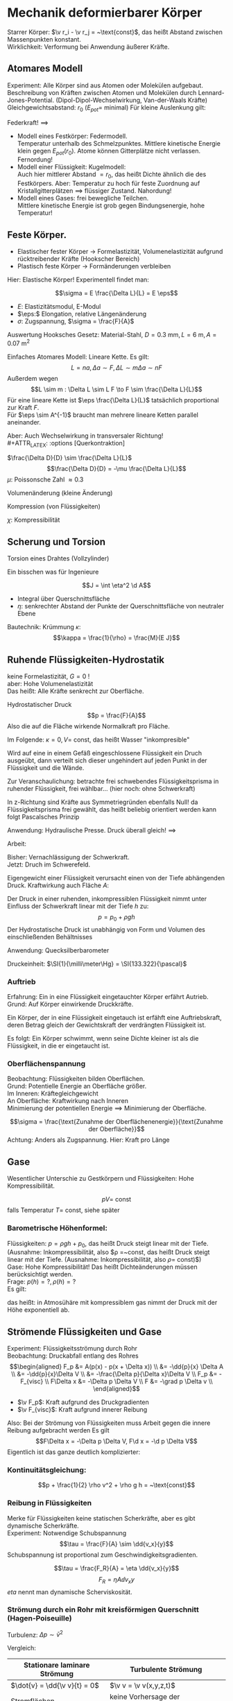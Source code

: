 * Mechanik deformierbarer Körper
  Starrer Körper: $\v r_i - \v r_j = ~\text{const}$, das heißt Abstand zwischen Massenpunkten konstant. \\
  Wirklichkeit: Verformung bei Anwendung äußerer Kräfte.
** Atomares Modell
   Experiment: Alle Körper sind aus Atomen oder Molekülen aufgebaut.
   Beschreibung von Kräften zwischen Atomen und Molekülen durch Lennard-Jones-Potential. (Dipol-Dipol-Wechselwirkung, Van-der-Waals Kräfte) \\
   Gleichgewichtsabstand: $r_0$ ($E_{pot} =$ minimal)
   Für kleine Auslenkung gilt:
   \begin{align*}
   E_{pot} &= \frac{1}{2}k(r - r_0)^2 \\
   F &= -\dd{E_{pot}}{r} = -k(r - r_0) = -k Ar
   \end{align*}
   Federkraft!
   $\implies$
   - Modell eines Festkörper: Federmodell. \\
	 Temperatur unterhalb des Schmelzpunktes. Mittlere kinetische Energie klein gegen $E_{pot}(r_0)$.
	 Atome können Gitterplätze nicht verlassen. Fernordung!
   - Modell einer Flüssigkeit: Kugelmodell: \\
	 Auch hier mittlerer Abstand $= r_0$, das heißt Dichte ähnlich die des Festkörpers.
	 Aber: Temperatur zu hoch für feste Zuordnung auf Kristallgitterplätzen $\implies$ flüssiger Zustand. Nahordung!
   - Modell eines Gases: frei bewegliche Teilchen. \\
	 Mittlere kinetische Energie ist grob gegen Bindungsenergie, hohe Temperatur!
** Feste Körper.
   - Elastischer fester Körper \rightarrow Formelastizität, Volumenelastizität aufgrund rücktreibender Kräfte (Hookscher Bereich)
   - Plastisch feste Körper \rightarrow Formänderungen verbleiben
   Hier: Elastische Körper!
   Experimentell findet man:
   \begin{align*}
   \Delta f &\sim F \\
   \Delta L &\sim L, \Delta L \sim A^{-1} \\
   \Delta L &\sim L \frac{F}{A} = L r \tag{$r$: Zugspannung}
   \end{align*}
   #+ATTR_LATEX: :options [Hooksches Gesetz:]
   #+begin_defn latex
   \[\sigma = E \frac{\Delta L}{L} = E \eps\]
   - $E:$ Elastizitätsmodul, E-Modul
   - $\eps:$ Elongation, relative Längenänderung
   - $\sigma:$ Zugspannung, $\sigma = \frac{F}{A}$
   #+end_defn
   Auswertung Hooksches Gesetz:
   Material-Stahl, $D = \SI{0.3}{\milli\meter}, L = \SI{6}{\meter}, A = \SI{0.07}{\meter\squared}$
   \begin{align*}
   F &= \SI{1.2}{\kilo\pascal} = \SI{11.8}{\newton}, \Delta L = \SI{5}{\milli\meter}, \eps = \SI{8e-4}{} \rightarrow \sigma = \SI{168.6}{\newton\per\milli\meter\squared} \\
   F &= \SI{2.4}{\kilo\pascal} = \SI{13.5}{\newton}, \Delta L = \SI{10}{\milli\meter}, \eps = \SI{1.7e-3}{} \rightarrow \sigma = \SI{337.2}{\newton\per\milli\meter\squared}
   \implies E&= \frac{\sigma}{\eps} \SI{2e5}{\newton\per\milli\meter\squared} = \SI{200e9}{\newton\per\meter\squared}
   \end{align*}
   Einfaches Atomares Modell: Lineare Kette.
   Es gilt:
   \[L = n a, \Delta a \sim F, \Delta L \sim m \Delta a \sim n F\]
   Außerdem wegen \[L \sim m : \Delta L \sim L F \to F \sim \frac{\Delta L}{L}\]
   Für eine lineare Kette ist $\eps \frac{\Delta L}{L}$ tatsächlich proportional zur Kraft $F$. \\
   Für $\eps \sim A^{-1}$ braucht man mehrere lineare Ketten parallel aneinander.

   Aber: Auch Wechselwirkung in transversaler Richtung! \\
   #+ATTR_LATEX: :options [Querkontraktion]
   #+begin_defn latex
   $\frac{\Delta D}{D} \sim \frac{\Delta L}{L}$
   \[\frac{\Delta D}{D} = -\mu \frac{\Delta L}{L}\]
   $\mu$: Poissonsche Zahl $\approx 0.3$
   #+end_defn

   Volumenänderung (kleine Änderung)
   \begin{align*}
   V &= (\frac{\pi}{4}) D^2 L \\
   \Delta \xi &= \frac{\Delta V}{V} = ? \\
   \xi &= \ln V \\
   &= 2 \ln D + \ln L + ~\text{const} \\
   \Delta \xi &\approx \frac{1}{V} \Delta V \approx 2 \frac{1}{D} \Delta D + \frac{1}{L} \Delta L = \dd{\xi}{V} \Delta V = \dd{\xi}{D} \Delta D + \dd{\xi}{L} \delta L \\
   \frac{V}{V} &= -2 \mu \frac{\Delta L}{L} + \frac{\Delta L}{L} = \frac{\Delta L}{L} (1 - 2\mu) \\
   \frac{\Delta V}{V} &= \frac{\sigma}{E} (1 - 2\mu) \tag{Volumenänderung}
   \end{align*}

   Kompression (von Flüssigkeiten)
   \begin{align*}
   \frac{\Delta V}{V} &= - \chi \Delta p \\
   \chi = 3 \frac{1}{E}(1 - 2 \mu)
   \end{align*}
   $\chi$: Kompressibilität

** Scherung und Torsion
   \begin{align*}
   \intertext{Normalspannung oder Zugspannung}
   \sigma &= \frac{F_N}{A} \\
   \intertext{Tangentialspannung oder Scherspannung}
   \tau &= \frac{F_T}{A}
   \intertext{F+r kleine Scherwinkel}
   \tau = G \alpha \tag{$G$: Schubmodul, Torsionsmodul} \\
   \end{align*}

   Torsion eines Drahtes (Vollzylinder)
   \begin{align*}
   \tau &= \dd{F}{A} \\
   R \phi &= L \alpha \\
   \d M &= \d F R \\
   \d A &= 2\pi R \d R \\
   \tau &= \dd{F}{A} = \underbrace{\frac{\d M}{R}}_{\d F} \frac{1}{2\pi R \d R} = G \alpha = G \frac{R \phi}{L} \\
   \d M &= \frac{2\pi G \phi}{L} \bar R^3 \d \bar R \\
   M &= \underbrace{\frac{2\pi G R^4}{2 L}}_{\text{const}} \phi = k_0 \phi \\
   \intertext{Empfindlichkeit:}
   \frac{\phi}{M} &\sim \frac{1}{R^4} \\
   M &= I \ddot{\phi} = -k_D \phi, k_D = \frac{\pi G R^4}{2L} \\
   \phi(t) &= \phi_{max} \sin(\omega_0 t + \phi_0) \\
   \omega_0 &= \sqrt{\frac{k_K}{I}} \\
   T &= \frac{2\pi}{\omega_0} \sim \sqrt{\frac{I}{k_D}} \frac{1}{R^2} \\
   \end{align*}
   Ein bisschen was für Ingenieure
   \begin{align*}
   \phi &= \frac{L}{\rho} = \frac{L + \Delta L}{\rho + \eta} \\
   \eps &= \frac{\Delta L}{L} = \frac{\eta}{\rho} \\
   \d M &= \eta \d F \\
   \d M &= \eta \d F = \eta \sigma \d A = \eta \eps E \d A = \eta^2 \frac{1}{\rho} E \d A \tag{wegen $\eps = \frac{\eta}{\rho}$}\\
   M &= \frac{E}{\rho} \int \eta^2 \d A
   \end{align*}
   #+ATTR_LATEX: :options [Flächenträgheitsmoment]
   #+begin_defn latex
   \[J = \int \eta^2 \d A\]
   - Integral über Querschnittsfläche
   - $\eta:$ senkrechter Abstand der Punkte der Querschnittsfläche von neutraler Ebene
   #+end_defn
   #+ATTR_LATEX: :options [Quader]
   #+begin_ex latex
   \begin{align*}
   J &= \int_{-\frac{h}{2}}^{\frac{h}{2}} \eta^2 v \d\eta \\
   &= \frac{1}{12} b h^3
   \end{align*}
   Bautechnik:
   Krümmung $\kappa$:
   \[\kappa = \frac{1}{\rho} = \frac{M}{E J}\]
   #+end_ex
** Ruhende Flüssigkeiten-Hydrostatik
   keine Formelastizität, $G = 0$ ! \\
   aber: Hohe Volumenelastizität \\
   Das heißt: Alle Kräfte senkrecht zur Oberfläche.
   #+ATTR_LATEX: :options [Druck]
   #+begin_defn latex
   Hydrostatischer Druck
   \[p = \frac{F}{A}\]
   Also die auf die Fläche wirkende Normalkraft pro Fläche.
   \begin{align*}
   [p] &= \si{\newton\per\meter\squared} = \si{\pascal} \\
   \SI{1}{\bar} &= \SI{1e5}{\pascal} \\
   %\SI{1}{\torr} &= \SI{1}{\milli\meter\hg} = \SI{133.322}{\pascal} \\
   \SI{1}{\torr} &= \SI{133.322}{\pascal} \\
   \SI{1}{\atm} &= \SI{1.013}{\bar} \\
   \end{align*}
   #+end_defn

   \begin{align*}
   \frac{\Delta V}{V} &= \kappa \Delta p = \frac{1}{K} \Delta p \\
   \intertext{Wasser:}
   \kappa &= \SI{5e-10}{\meter\squared\per\newton}
   \intertext{Aluminium:}
   \kappa &= \SI{1.4e-10}{\meter\squared\per\newton}
   \end{align*}
   Im Folgende: $\kappa = 0, V =~\text{const}$, das heißt Wasser "inkompresible"
   #+ATTR_LATEX: :options [Pascalsches Prinzip]
   #+begin_thm latex
   Wird auf eine in einem Gefäß eingeschlossene Flüssigkeit ein Druch ausgeübt, dann verteilt sich dieser
   ungehindert auf jeden Punkt in der Flüssigkeit und die Wände.
   #+end_thm
   Zur Veranschaulichung: betrachte frei schwebendes Flüssigkeitsprisma in ruhender Flüssigkeit,
   frei wählbar... (hier noch: ohne Schwerkraft)
   \begin{align*}
   F_x &= F_{xc} - F_{xb} = F_c \sin{\alpha} - F_b \\
   &= P_c h c \sin{\alpha} - p_b h b \overset{=}{!} 0 \\
   F_y &= F_{ya} - F_{yc} = F_a - F_c \cos{\alpha} \\
   &= \p_a a h - p_c h c \cos{\alpha} \overset{=}{!} 0 \\
   \intertext{Mit $\sin{\alpha} = \frac{b}{a}, \cos{\alpha} = \frac{a}{c}$ folgt:}
   p_c h c \frac{b}{c} - p_b b h &= 0 \implies p_c = p_b
   p_a a h - p_c h c \frac{a}{c} &= 0 \implies p_a = p_c
   \end{align*}
   #+begin_remark latex
   In z-Richtung sind Kräfte aus Symmetriegründen ebenfalls Null!
   da Flüssigkeitsprisma frei gewählt, das heißt beliebig orientiert werden kann folgt Pascalsches Prinzip
   #+end_remark
   Anwendung: Hydraulische Presse. Druck überall gleich!
   $\implies$
   \begin{align*}
   p &= \frac{F_1}{A_1} = \frac{F_2}{A_2} \\
   F_2 = F_1 \frac{A_2}{A_1}
   \end{align*}
   Arbeit:
   \begin{align*}
   W_1 &= F_1 a_1 = p A_1 a_1 = p V \\
   W_2 = F_2 a_2 = p A_2 a_2 = pV
   \end{align*}
   Bisher: Vernachlässigung der Schwerkraft. \\
   Jetzt: Druch im Schwerefeld.

   Eigengewicht einer Flüssigkeit verursacht einen von der Tiefe abhängenden Druck.
   Kraftwirkung auch Fläche $A$:
   \begin{align*}
   F &= m g = \rho V g = \rho A h g \\
   \intertext{mit Tiefe $h$}
   p = \frac{F}{A} = \rho g h
   \end{align*}
   #+ATTR_LATEX: :options [Hydrostatischer Druck]
   #+begin_defn latex
   Der Druck in einer ruhenden, inkompressiblen Flüssigkeit nimmt unter Einfluss der
   Schwerkraft linear mit der Tiefe $h$ zu:
   \[p = p_0 + \rho g h\]
   Der Hydrostatische Druck ist unabhängig von Form und Volumen
   des einschließenden Behältnisses
   #+end_defn
   Anwendung: Quecksilberbarometer
   \begin{align*}
   p_{Luft} + \rho g x &= \rho g h + \rho g x \\
   p_{Luft} &= \rho g h \\
   \end{align*}
   Druckeinheit: $\SI{1}{\milli\meter\Hg} = \SI{133.322}{\pascal}$
*** Auftrieb
	Erfahrung: Ein in eine Flüssigkeit eingetauchter Körper erfährt Autrieb. \\
	Grund: Auf Körper einwirkende Druckkräfte.
	#+ATTR_LATEX: :options [Prinzip des Archimedes]
	#+begin_thm latex
	Ein Körper, der in eine Flüssigkeit eingetauch ist
	erfähft eine Auftriebskraft, deren Betrag gleich der
	Gewichtskraft der verdrängten Flüssigkeit ist.
	#+end_thm
	\begin{align*}
	p_1 &= \rho g x_1 + p_0 \\
	p_2 = \rho g x_2 + p_0 \\
	E_1 = \rho g x_1 A + p_0 A \\
	E_2 = \rho g x_2 A + p_0 A \\
	F_2 - F_1 = \rho g A \Delta x = m g = F_g
	\end{align*}

	Es folgt: Ein Körper schwimmt, wenn seine Dichte kleiner ist als
	die Flüssigkeit, in die er eingetaucht ist.
*** Oberflächenspannung
	Beobachtung: Flüssigkeiten bilden Oberflächen. \\
	Grund: Potentielle Energie an Oberfläche größer. \\
	Im Inneren: Kräftegleichgewicht \\
	An Oberfläche: Kraftwirkung nach Inneren \\
	Minimierung der potentiellen Energie $\implies$ Minimierung der Oberfläche.
	#+ATTR_LATEX: :options [Oberflächenspannung]
	#+begin_defn latex
	\[\sigma = \frac{\text{Zunahme der Oberflächenenergie}}{\text{Zunahme der Oberfläche}}\]
	Achtung: Anders als Zugspannung. Hier: Kraft pro Länge
	#+end_defn

** Gase
   Wesentlicher Unterschie zu Gestkörpern und Flüssigkeiten: Hohe Kompressibilität.
   #+ATTR_LATEX: :options [Gesetz von Boyle-Mariette]
   #+begin_defn latex
   \[p V = ~\text{const}\]
   falls Temperatur $T = ~\text{const}$, siehe später
   #+end_defn
*** Barometrische Höhenformel:
	Flüssigkeiten: $p = \rho g h + p_0$, das heißt Druck steigt linear mit der Tiefe. (Ausnahme: Inkompressibilität, also $\rho =~\text{const, das heißt Druck steigt linear mit der Tiefe. (Ausnahme: Inkompressibilität, also $\rho =~\text{const}$)}$) \\
	Gase: Hohe Kompressibilität! Das heißt Dichteänderungen müssen berücksichtigt werden. \\
	Frage: $p(h) = ?, \rho(h) = ?$ \\
	Es gilt:
	\begin{align*}
	p V &=~\text{const} \\
	p V = p \frac{M}{\rho} = p_0 V_0 = p_0 \frac{M}{\rho_0} \\
	\intertext{für konstante Masse $M$:}
	\frac{p}{\rho} = \frac{p_0}{\rho_0}
	\d p &= -\rho g\d h - p \frac{\rho_0}{p_0} g\d h \\
	\frac{\d p}{p} &= -\frac{\rho_0 g}{\p_0} \d h \\
	\ln{p} - \ln{p_0} &= -\frac{\rho_0 g}{p_0} h \\
	p &= p_0 \exp{(-\frac{\rho_0 g h}{p_0})} \\
	\intertext{Barometrische Höhenformel:}
	p(h) = p_0 \exp(-\frac{\rho_0 g}{p_0} h)
	\end{align*}
	das heißt: in Atmosühäre mit kompressiblem gas nimmt der Druck mit der Höhe exponentiell ab.
** Strömende Flüssigkeiten und Gase
   Experiment: Flüssigkeitsströmung durch Rohr \\
   Beobachtung: Druckabfall entlang des Rohres \\
   \begin{align*}
   F_p &= A(p(x) - p(x + \Delta x)) \\
   &=  -\dd{p}{x} \Delta A \\
   &= -\dd{p}{x}\Delta V \\
   &= -\frac{\Delta p}{\Delta x}\Delta V \\
   F_p &= -F_{visc} \\
   F\Delta x &= -\Delta p \Delta V \\
   F &= -\grad p \Delta v \\
   \end{align*}
   - $\v F_p$: Kraft aufgrund des Druckgradienten
   - $\v F_{visc}$: Kraft aufgrund innerer Reibung
   Also: Bei der Strömung von Flüssigkeiten muss Arbeit gegen die innere Reibung aufgebracht werden
   Es gilt
   \[F\Delta x = -\Delta p \Delta V, F\d x = -\d p \Delta V\]
   Eigentlich ist das ganze deutlich komplizierter:
   \begin{align*}
   \v u (x,y,z,t) \tag{Geschwindigkeitsfeld} \\
   p(x,y,z,t) \tag{Druckfeld} \\
   \rho(x,y,z,t) \tag{Dichtefeld} \\
   \d m \dd{\v u}{t} = \v F_p + \v F_{visc} + \v F_{ext} \\
   \intertext{Navier-Stokes-Gleichung}
   \rho(\frac{\partial}{\partial t} + \v u \ v v) \v u = -\underarrow[\grad p]{"$F_p$"} + \rho \underarrow[\v g]{"$F_{ext}$"} + \underarrow[\eta \Delta \v n]{"$F_{visc}$"} \\
   \end{align*}
*** Kontinuitätsgleichung:
	\begin{align*}
	\phi &= \frac{\Delta m}{\Delta t} = ~\text{const} \\
	\phi &= \frac{\Delta m}{\Delta t} = \frac{\rho A_i \Delta x}{\Delta t} \\
	&= \rho A_i v_i \\
	\rho A_1 v_1 &= \rho A_2 v_2 \\
	A_1 v_1 &= A_2 v_2 \\
	W &= F \Delta x = - \Delta p \Delta V = \frac{1}{2} \Delta m(v_2^2 - v_1^2) + \Delta mg(h_2 - h_1) \\
	-\Delta p &= \frac{1}{2} \rho v_2^2 - \frac{1}{2} \rho v_1^2 + \rho gh_2 - \rho gh_1 \\
	p_1- p_2 &= \ldots \\
	p_1 + \frac{1}{2} \rho v_1^2 + \rho g h_1 = p_2 \frac{1}{2} \rho v_2^2 + \rho g h_2 \\
	\end{align*}
	#+ATTR_LATEX: :options [Bernoullische Gleichung]
	#+begin_defn latex
	\[p + \frac{1}{2} \rho v^2 + \rho g h = ~\text{const}\]
	#+end_defn
*** Reibung in Flüssigkeiten
	Merke für Flüssigkeiten keine statischen Scherkräfte, aber es gibt dynamische Scherkräfte. \\
	Experiment: Notwendige Schubspannung
	\[\tau = \frac{F}{A} \sim \dd{v_x}{y}\]
	Schubspannung ist proportional zum Geschwindigkeitsgradienten.
	#+ATTR_LATEX: :options [Newtonsches Reibungsgesetz:]
	#+begin_defn latex
	\[\tau = \frac{F_R}{A} = \eta \dd{v_x}{y}\]
	\[F_R = \eta A \dd{v_x}{y}\]
	$eta$ nennt man dynamische Scherviskosität.
	#+end_defn
*** Strömung durch ein Rohr mit kreisförmigen Querschnitt (Hagen-Poiseuille)
	\begin{align*}
	\Delta p &= p_2 - p_1 \\
	F &= \Delta \pi r^2 \\
	A &= 2\pi r L \\
	\tau &= \frac{F}{A} = \frac{\Delta p \pi r^2}{2\pi r L} = -\eta \dd{v}{r} \tag{Newton!} \\
	v(r) &= \int_{v(r)}^{v(R) = 0}- \d v = \int_{r}^{R} \frac{\Delta p r}{2 \eta L} \d r = \frac{\Delta p}{4 \eta L}(R^2 - r^2)a \\
	\d V &= 2\pi r \d r v(r) \Delta t \\
	\Delta V &= \int_{0}^{R}2\pi r \d r v(r) \Delta t \\
	&= \frac{2\pi \Delta p}{2\eta L}\Delta t \int_{0}^{R}(R^2 r - r^3) \d r \\
	&= \frac{2\pi \Delta p}{2\eta L}(\frac{1}{4} R^4 - \frac{1}{4} R^4) \Delta t \\
	\dot{V} &= \dd{v}{t} = \frac{\pi \Delta p}{8\eta L} R^4 \sim R^4 \tag{Hagen-Posieuilles-Gesetz}
	\bar v = \frac{\dot{V}}{A} = \frac{A \Delta x}{A \Delta t} = \dd{V}{t} \frac{1}{\pi R^2} = \frac{R^2}{8\eta L}\Delta p \\
	\bar v \sim \Delta p ~\text{typisch für laminare Strömung} \\
	\end{align*}

	Turbulenz:
	$\Delta p \sim \bar v^2$

	Vergleich:
	| Stationare laminare Strömung | Turbulente Strömung                 |
	|------------------------------+-------------------------------------|
	| $\dot{v} = \dd{\v v}{t} = 0$ | $\v v = \v v(x,y,z,t)$              |
	| Stromflächen                 | keine Vorhersage der Teilchenbahnen |
	| $F_R \sim \v v$              | $F_W \sim \bar v^2$                 |
